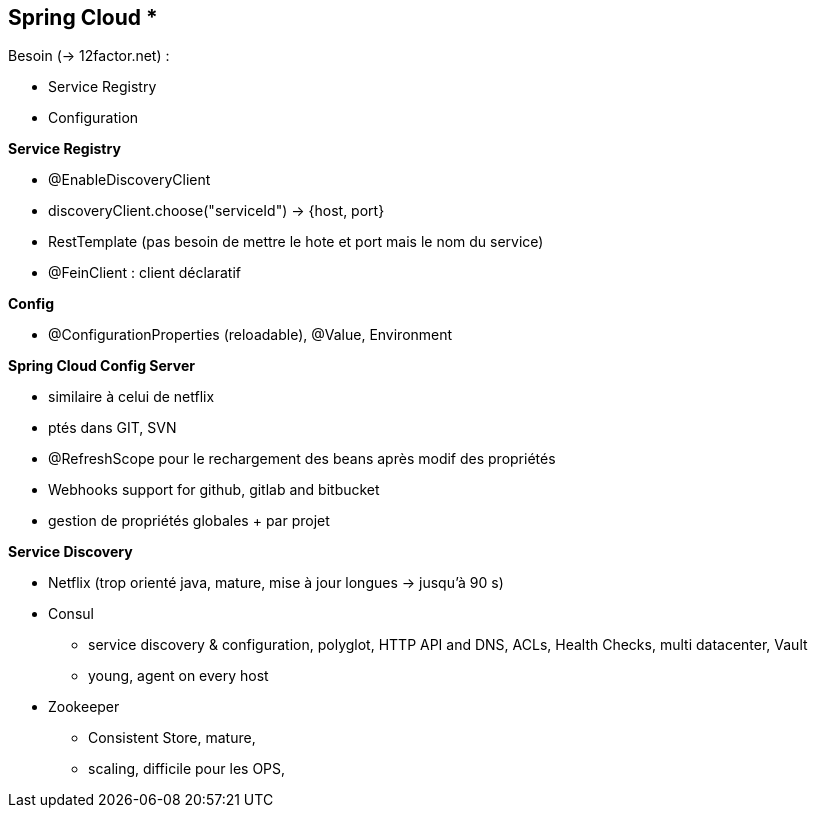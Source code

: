 == Spring Cloud *

Besoin (-> 12factor.net) :

* Service Registry
* Configuration

*Service Registry*

* @EnableDiscoveryClient
* discoveryClient.choose("serviceId") -> {host, port}
* RestTemplate (pas besoin de mettre le hote et port mais le nom du service)
* @FeinClient : client déclaratif

*Config*

* @ConfigurationProperties (reloadable), @Value, Environment

*Spring Cloud Config Server*

* similaire à celui de netflix
* ptés dans GIT, SVN
* @RefreshScope pour le rechargement des beans après modif des propriétés
* Webhooks support for github, gitlab and bitbucket
* gestion de propriétés globales + par projet

*Service Discovery*

* Netflix (trop orienté java, mature, mise à jour longues -> jusqu'à 90 s)
* Consul
** service discovery & configuration, polyglot, HTTP API and DNS, ACLs, Health Checks, multi datacenter, Vault
** young, agent on every host
* Zookeeper
** Consistent Store, mature,
** scaling, difficile pour les OPS,
